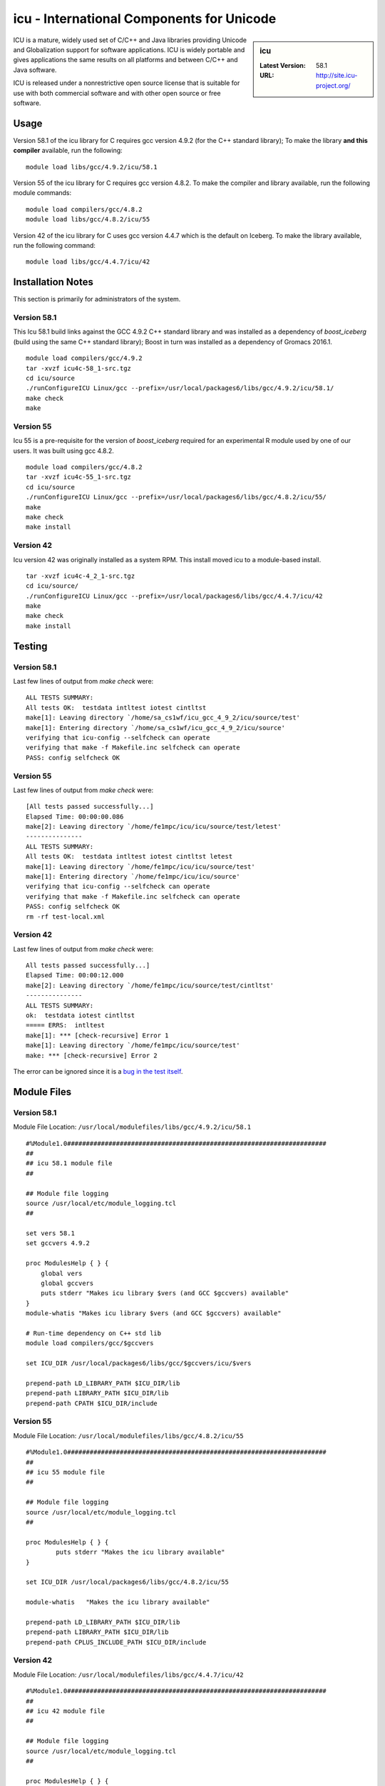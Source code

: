 icu - International Components for Unicode
==========================================

.. sidebar:: icu

   :Latest Version: 58.1
   :URL: http://site.icu-project.org/

ICU is a mature, widely used set of C/C++ and Java libraries providing Unicode and Globalization support for software applications. ICU is widely portable and gives applications the same results on all platforms and between C/C++ and Java software.

ICU is released under a nonrestrictive open source license that is suitable for use with both commercial software and with other open source or free software.

Usage
-----
Version 58.1 of the icu library for C requires gcc version 4.9.2 (for the C++ standard library); To make the library **and this compiler** available, run the following: ::

        module load libs/gcc/4.9.2/icu/58.1

Version 55 of the icu library for C requires gcc version 4.8.2. To make the compiler and library available, run the following module commands: ::

        module load compilers/gcc/4.8.2
        module load libs/gcc/4.8.2/icu/55

Version 42 of the icu library for C uses gcc version 4.4.7 which is the default on Iceberg. To make the library available, run the following command: ::

        module load libs/gcc/4.4.7/icu/42

Installation Notes
------------------
This section is primarily for administrators of the system.

Version 58.1
^^^^^^^^^^^^

This Icu 58.1 build links against the GCC 4.9.2 C++ standard library and was installed as a dependency of `boost_iceberg` (build using the same C++ standard library); Boost in turn was installed as a dependency of Gromacs 2016.1. ::

        module load compilers/gcc/4.9.2
        tar -xvzf icu4c-58_1-src.tgz
        cd icu/source
        ./runConfigureICU Linux/gcc --prefix=/usr/local/packages6/libs/gcc/4.9.2/icu/58.1/
        make check
        make

Version 55
^^^^^^^^^^

Icu 55 is a pre-requisite for the version of `boost_iceberg` required for an experimental R module used by one of our users. It was built using gcc 4.8.2. ::

        module load compilers/gcc/4.8.2
        tar -xvzf icu4c-55_1-src.tgz
        cd icu/source
        ./runConfigureICU Linux/gcc --prefix=/usr/local/packages6/libs/gcc/4.8.2/icu/55/
        make
        make check
        make install

Version 42
^^^^^^^^^^

Icu version 42 was originally installed as a system RPM. This install moved icu to a module-based install. ::

        tar -xvzf icu4c-4_2_1-src.tgz
        cd icu/source/
        ./runConfigureICU Linux/gcc --prefix=/usr/local/packages6/libs/gcc/4.4.7/icu/42
        make
        make check
        make install

Testing
-------

Version 58.1
^^^^^^^^^^^^

Last few lines of output from `make check` were: ::

        ALL TESTS SUMMARY:
        All tests OK:  testdata intltest iotest cintltst
        make[1]: Leaving directory `/home/sa_cs1wf/icu_gcc_4_9_2/icu/source/test'
        make[1]: Entering directory `/home/sa_cs1wf/icu_gcc_4_9_2/icu/source'
        verifying that icu-config --selfcheck can operate
        verifying that make -f Makefile.inc selfcheck can operate
        PASS: config selfcheck OK

Version 55
^^^^^^^^^^

Last few lines of output from `make check` were: ::

        [All tests passed successfully...]
        Elapsed Time: 00:00:00.086
        make[2]: Leaving directory `/home/fe1mpc/icu/icu/source/test/letest'
        ---------------
        ALL TESTS SUMMARY:
        All tests OK:  testdata intltest iotest cintltst letest
        make[1]: Leaving directory `/home/fe1mpc/icu/icu/source/test'
        make[1]: Entering directory `/home/fe1mpc/icu/icu/source'
        verifying that icu-config --selfcheck can operate
        verifying that make -f Makefile.inc selfcheck can operate
        PASS: config selfcheck OK
        rm -rf test-local.xml

Version 42
^^^^^^^^^^

Last few lines of output from `make check` were: ::

        All tests passed successfully...]
        Elapsed Time: 00:00:12.000
        make[2]: Leaving directory `/home/fe1mpc/icu/source/test/cintltst'
        ---------------
        ALL TESTS SUMMARY:
        ok:  testdata iotest cintltst
        ===== ERRS:  intltest
        make[1]: *** [check-recursive] Error 1
        make[1]: Leaving directory `/home/fe1mpc/icu/source/test'
        make: *** [check-recursive] Error 2

The error can be ignored since it is a `bug in the test itself <http://sourceforge.net/p/icu/mailman/message/32443311/>`__.

Module Files
------------

Version 58.1
^^^^^^^^^^^^

Module File Location: ``/usr/local/modulefiles/libs/gcc/4.9.2/icu/58.1`` ::

        #%Module1.0#####################################################################
        ##
        ## icu 58.1 module file
        ##

        ## Module file logging
        source /usr/local/etc/module_logging.tcl
        ##

        set vers 58.1
        set gccvers 4.9.2

        proc ModulesHelp { } {
            global vers
            global gccvers
            puts stderr "Makes icu library $vers (and GCC $gccvers) available"
        }
        module-whatis "Makes icu library $vers (and GCC $gccvers) available"

        # Run-time dependency on C++ std lib
        module load compilers/gcc/$gccvers

        set ICU_DIR /usr/local/packages6/libs/gcc/$gccvers/icu/$vers

        prepend-path LD_LIBRARY_PATH $ICU_DIR/lib
        prepend-path LIBRARY_PATH $ICU_DIR/lib
        prepend-path CPATH $ICU_DIR/include


Version 55
^^^^^^^^^^

Module File Location: ``/usr/local/modulefiles/libs/gcc/4.8.2/icu/55`` ::

        #%Module1.0#####################################################################
        ##
        ## icu 55 module file
        ##

        ## Module file logging
        source /usr/local/etc/module_logging.tcl
        ##

        proc ModulesHelp { } {
                puts stderr "Makes the icu library available"
        }

        set ICU_DIR /usr/local/packages6/libs/gcc/4.8.2/icu/55

        module-whatis   "Makes the icu library available"

        prepend-path LD_LIBRARY_PATH $ICU_DIR/lib
        prepend-path LIBRARY_PATH $ICU_DIR/lib
        prepend-path CPLUS_INCLUDE_PATH $ICU_DIR/include

Version 42
^^^^^^^^^^

Module File Location: ``/usr/local/modulefiles/libs/gcc/4.4.7/icu/42`` ::

        #%Module1.0#####################################################################
        ##
        ## icu 42 module file
        ##

        ## Module file logging
        source /usr/local/etc/module_logging.tcl
        ##

        proc ModulesHelp { } {
                puts stderr "Makes the icu library available"
        }

        set ICU_DIR /usr/local/packages6/libs/gcc/4.4.7/icu/42

        module-whatis   "Makes the icu library available"

        prepend-path LD_LIBRARY_PATH $ICU_DIR/lib
        prepend-path LIBRARY_PATH $ICU_DIR/lib
        prepend-path CPLUS_INCLUDE_PATH $ICU_DIR/include

